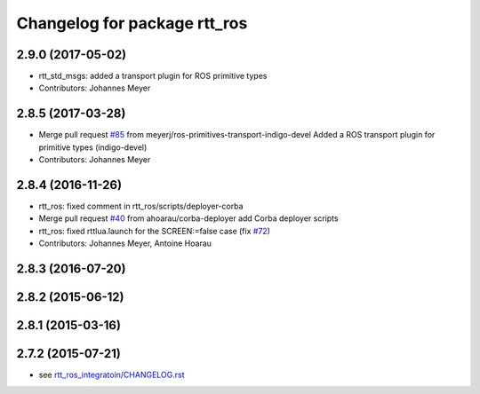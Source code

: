 ^^^^^^^^^^^^^^^^^^^^^^^^^^^^^
Changelog for package rtt_ros
^^^^^^^^^^^^^^^^^^^^^^^^^^^^^

2.9.0 (2017-05-02)
------------------
* rtt_std_msgs: added a transport plugin for ROS primitive types
* Contributors: Johannes Meyer

2.8.5 (2017-03-28)
------------------
* Merge pull request `#85 <https://github.com/orocos/rtt_ros_integration/issues/85>`_ from meyerj/ros-primitives-transport-indigo-devel
  Added a ROS transport plugin for primitive types (indigo-devel)
* Contributors: Johannes Meyer

2.8.4 (2016-11-26)
------------------
* rtt_ros: fixed comment in rtt_ros/scripts/deployer-corba
* Merge pull request `#40 <https://github.com/orocos/rtt_ros_integration/issues/40>`_ from ahoarau/corba-deployer
  add Corba deployer scripts
* rtt_ros: fixed rttlua.launch for the SCREEN:=false case (fix `#72 <https://github.com/orocos/rtt_ros_integration/issues/72>`_)
* Contributors: Johannes Meyer, Antoine Hoarau

2.8.3 (2016-07-20)
------------------

2.8.2 (2015-06-12)
------------------

2.8.1 (2015-03-16)
------------------

2.7.2 (2015-07-21)
------------------
* see `rtt_ros_integratoin/CHANGELOG.rst <../rtt_ros_integration/CHANGELOG.rst>`_
